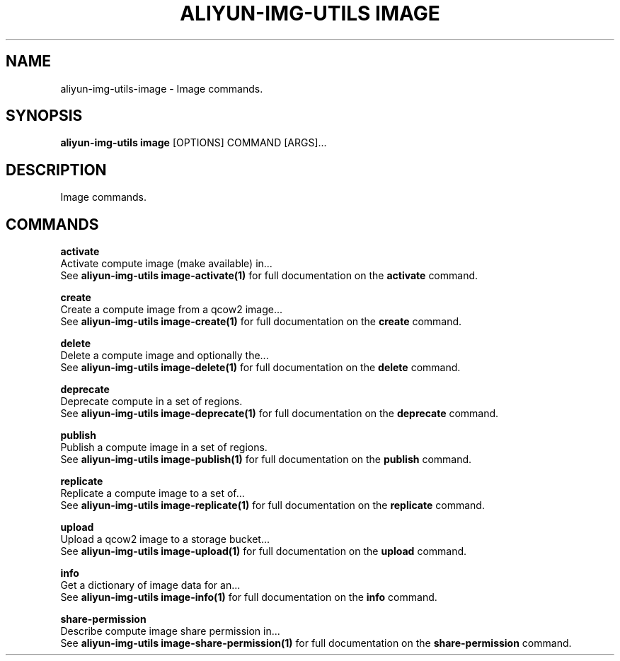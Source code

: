 .TH "ALIYUN-IMG-UTILS IMAGE" "1" "2025-05-19" "2.3.0" "aliyun-img-utils image Manual"
.SH NAME
aliyun-img-utils\-image \- Image commands.
.SH SYNOPSIS
.B aliyun-img-utils image
[OPTIONS] COMMAND [ARGS]...
.SH DESCRIPTION
.PP
    Image commands.
    
.SH COMMANDS
.PP
\fBactivate\fP
  Activate compute image (make available) in...
  See \fBaliyun-img-utils image-activate(1)\fP for full documentation on the \fBactivate\fP command.
.PP
\fBcreate\fP
  Create a compute image from a qcow2 image...
  See \fBaliyun-img-utils image-create(1)\fP for full documentation on the \fBcreate\fP command.
.PP
\fBdelete\fP
  Delete a compute image and optionally the...
  See \fBaliyun-img-utils image-delete(1)\fP for full documentation on the \fBdelete\fP command.
.PP
\fBdeprecate\fP
  Deprecate compute in a set of regions.
  See \fBaliyun-img-utils image-deprecate(1)\fP for full documentation on the \fBdeprecate\fP command.
.PP
\fBpublish\fP
  Publish a compute image in a set of regions.
  See \fBaliyun-img-utils image-publish(1)\fP for full documentation on the \fBpublish\fP command.
.PP
\fBreplicate\fP
  Replicate a compute image to a set of...
  See \fBaliyun-img-utils image-replicate(1)\fP for full documentation on the \fBreplicate\fP command.
.PP
\fBupload\fP
  Upload a qcow2 image to a storage bucket...
  See \fBaliyun-img-utils image-upload(1)\fP for full documentation on the \fBupload\fP command.
.PP
\fBinfo\fP
  Get a dictionary of image data for an...
  See \fBaliyun-img-utils image-info(1)\fP for full documentation on the \fBinfo\fP command.
.PP
\fBshare-permission\fP
  Describe compute image share permission in...
  See \fBaliyun-img-utils image-share-permission(1)\fP for full documentation on the \fBshare-permission\fP command.
